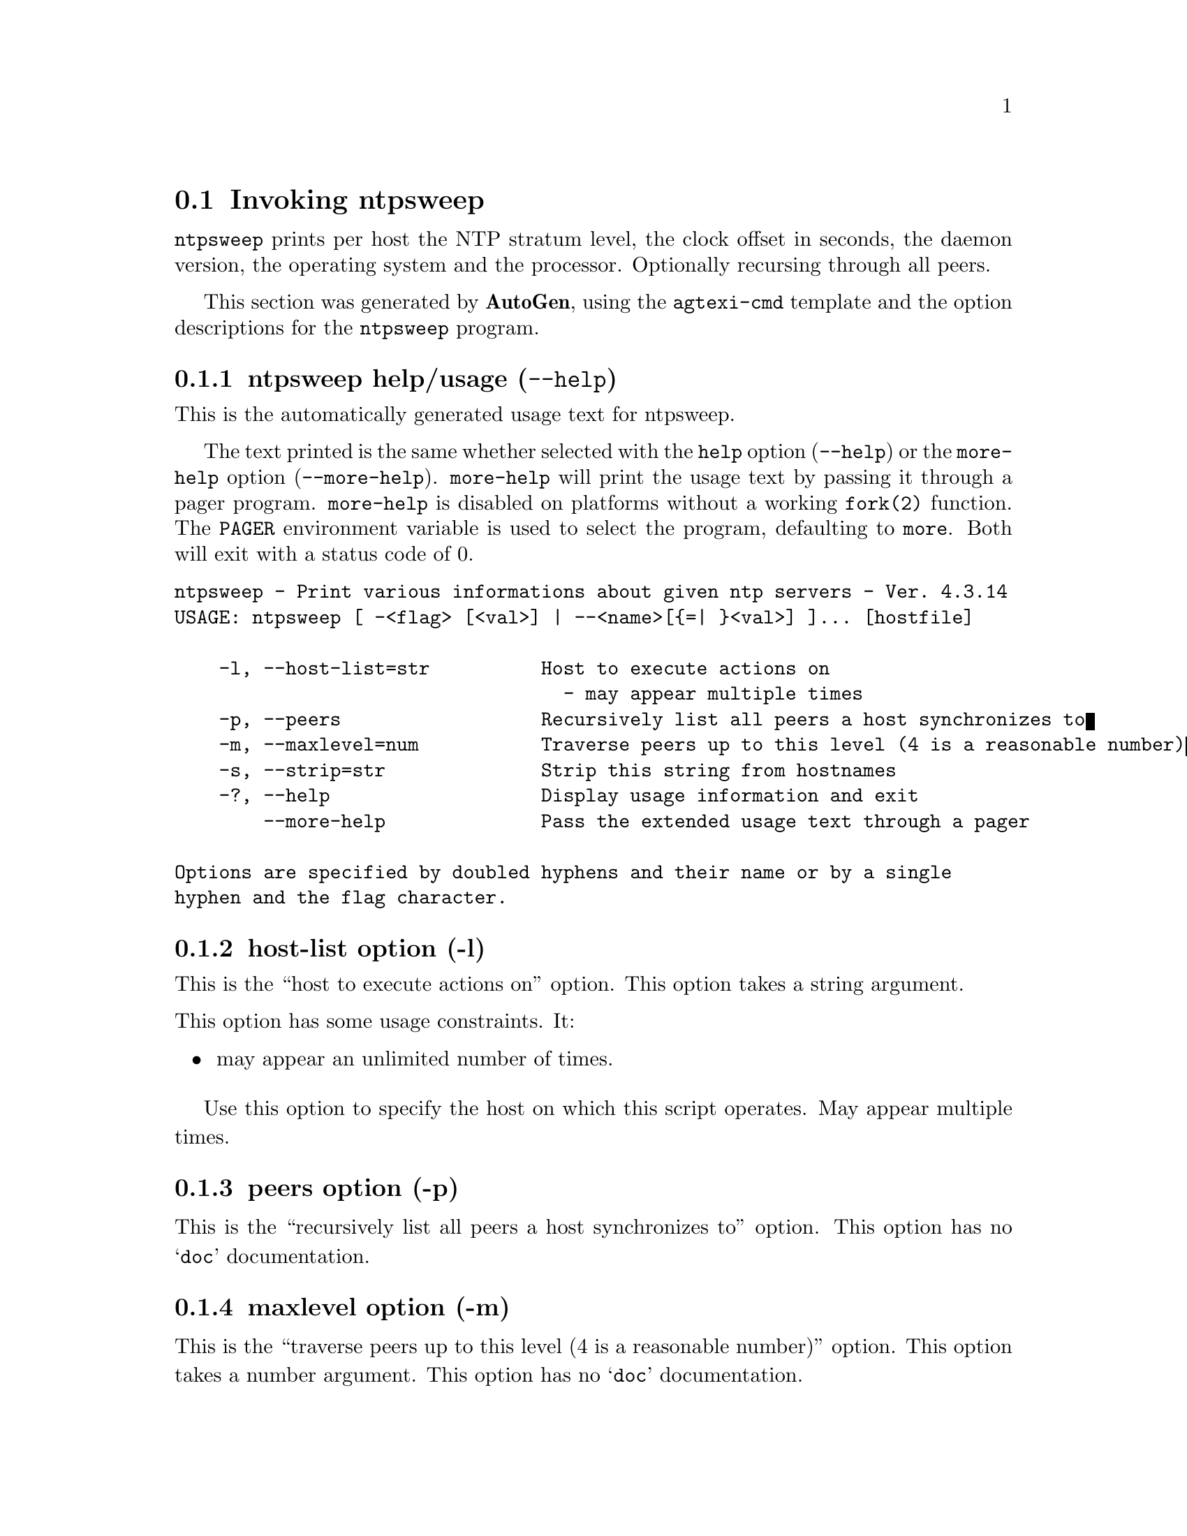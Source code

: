 @node ntpsweep Invocation
@section Invoking ntpsweep
@pindex ntpsweep
@cindex Print various informations about given ntp servers
@ignore
#
# EDIT THIS FILE WITH CAUTION  (invoke-ntpsweep.texi)
#
# It has been AutoGen-ed  April  7, 2015 at 09:36:01 AM by AutoGen 5.18.5pre4
# From the definitions    ntpsweep-opts.def
# and the template file   agtexi-cmd.tpl
@end ignore

@code{ntpsweep}
prints per host the NTP stratum level, the clock offset in seconds, the daemon
version, the operating system and the processor. Optionally recursing through
all peers.

This section was generated by @strong{AutoGen},
using the @code{agtexi-cmd} template and the option descriptions for the @code{ntpsweep} program.

@menu
* ntpsweep usage::                  ntpsweep help/usage (@option{--help})
* ntpsweep host-list::              host-list option (-l)
* ntpsweep peers::                  peers option (-p)
* ntpsweep maxlevel::               maxlevel option (-m)
* ntpsweep strip::                  strip option (-s)
* ntpsweep host::                   host option (-h)
* ntpsweep exit status::            exit status
@end menu

@node ntpsweep usage
@subsection ntpsweep help/usage (@option{--help})
@cindex ntpsweep help

This is the automatically generated usage text for ntpsweep.

The text printed is the same whether selected with the @code{help} option
(@option{--help}) or the @code{more-help} option (@option{--more-help}).  @code{more-help} will print
the usage text by passing it through a pager program.
@code{more-help} is disabled on platforms without a working
@code{fork(2)} function.  The @code{PAGER} environment variable is
used to select the program, defaulting to @file{more}.  Both will exit
with a status code of 0.

@exampleindent 0
@example
ntpsweep - Print various informations about given ntp servers - Ver. 4.3.14
USAGE: ntpsweep [ -<flag> [<val>] | --<name>[@{=| @}<val>] ]... [hostfile]

    -l, --host-list=str          Host to execute actions on
                                   - may appear multiple times
    -p, --peers                  Recursively list all peers a host synchronizes to
    -m, --maxlevel=num           Traverse peers up to this level (4 is a reasonable number)
    -s, --strip=str              Strip this string from hostnames
    -?, --help                   Display usage information and exit
        --more-help              Pass the extended usage text through a pager

Options are specified by doubled hyphens and their name or by a single
hyphen and the flag character.
@end example
@exampleindent 4

@node ntpsweep host-list
@subsection host-list option (-l)
@cindex ntpsweep-host-list

This is the ``host to execute actions on'' option.
This option takes a string argument.

@noindent
This option has some usage constraints.  It:
@itemize @bullet
@item
may appear an unlimited number of times.
@end itemize

            Use this option to specify the host on which this script operates.
            May appear multiple times.
@node ntpsweep peers
@subsection peers option (-p)
@cindex ntpsweep-peers

This is the ``recursively list all peers a host synchronizes to'' option.
This option has no @samp{doc} documentation.
@node ntpsweep maxlevel
@subsection maxlevel option (-m)
@cindex ntpsweep-maxlevel

This is the ``traverse peers up to this level (4 is a reasonable number)'' option.
This option takes a number argument.
This option has no @samp{doc} documentation.
@node ntpsweep strip
@subsection strip option (-s)
@cindex ntpsweep-strip

This is the ``strip this string from hostnames'' option.
This option takes a string argument.
This option has no @samp{doc} documentation.
@node ntpsweep host
@subsection host option (-h)
@cindex ntpsweep-host

This is the ``specify a single host'' option.
This option takes a string argument.
This option has no @samp{doc} documentation.

@strong{NOTE}@strong{: THIS OPTION IS DEPRECATED}
@node ntpsweep exit status
@subsection ntpsweep exit status

One of the following exit values will be returned:
@table @samp
@item 0 (EXIT_SUCCESS)
Successful program execution.
@item 1 (EXIT_FAILURE)
The operation failed or the command syntax was not valid.
@end table

